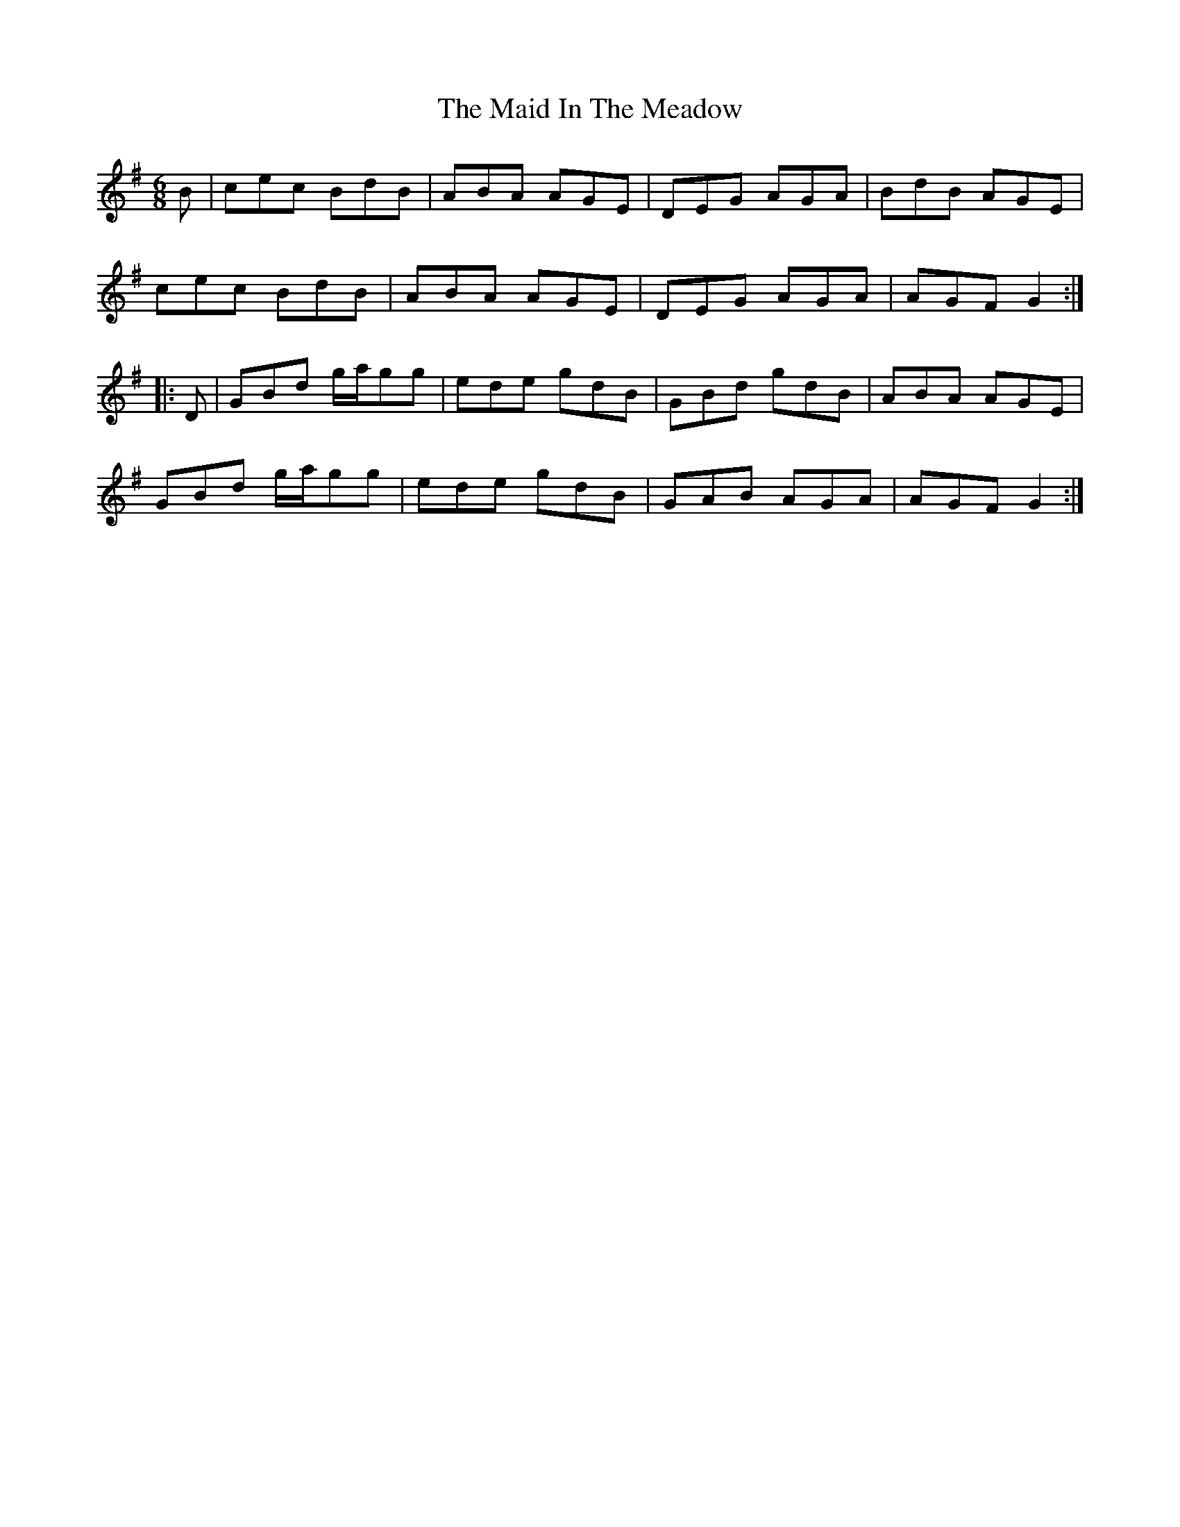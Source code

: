 X: 24956
T: Maid In The Meadow, The
R: jig
M: 6/8
K: Gmajor
B|cec BdB|ABA AGE|DEG AGA|BdB AGE|
cec BdB|ABA AGE|DEG AGA|AGF G2:|
|:D|GBd g/a/gg|ede gdB|GBd gdB|ABA AGE|
GBd g/a/gg|ede gdB|GAB AGA|AGF G2:|

